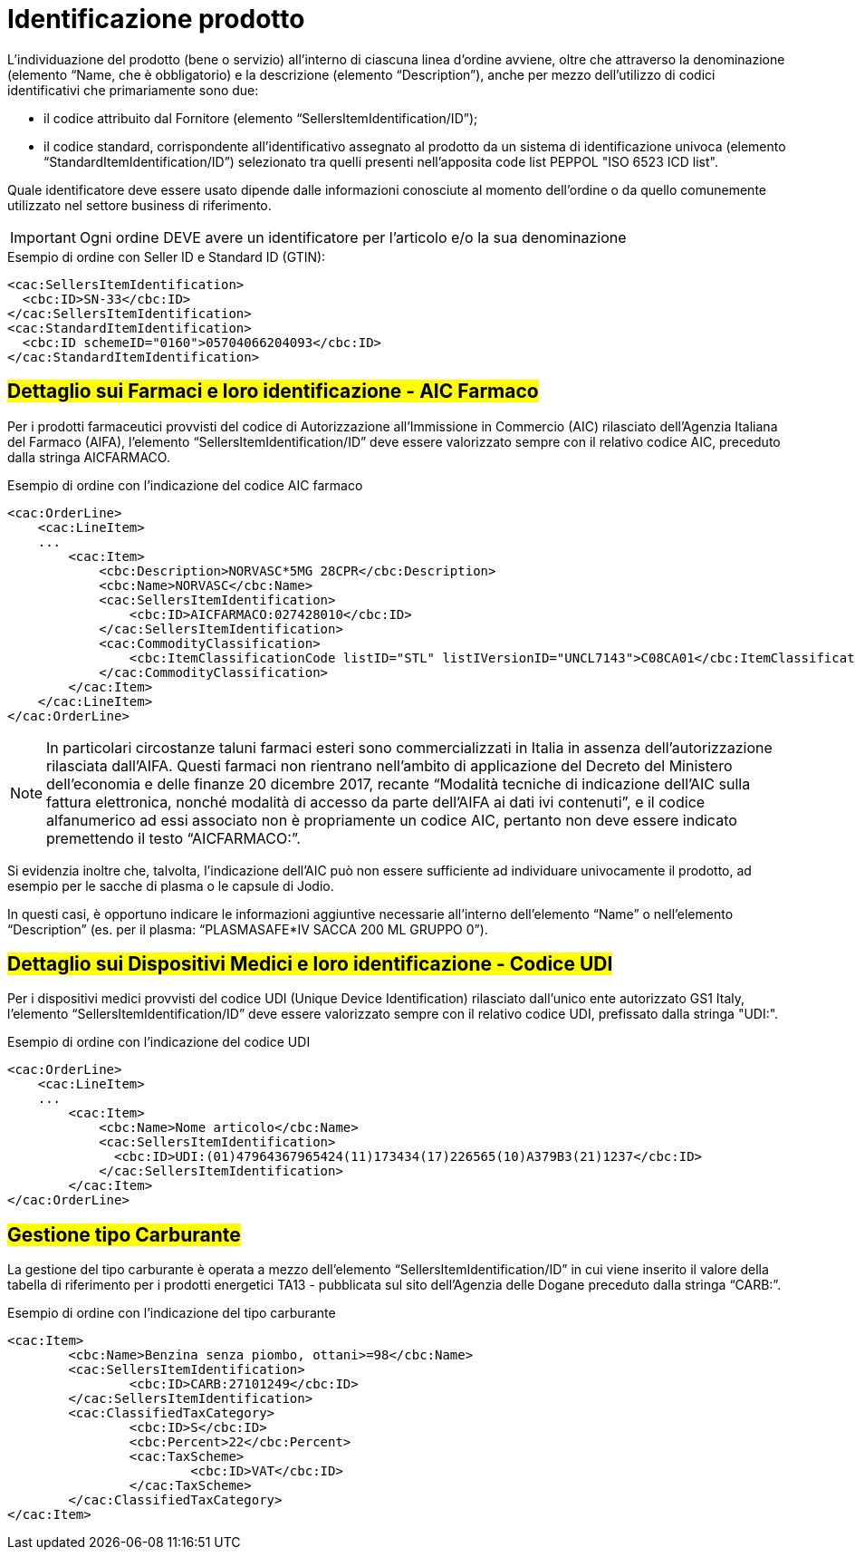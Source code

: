 [[product-identification]]
= Identificazione prodotto

L’individuazione del prodotto (bene o servizio) all’interno di ciascuna linea d’ordine avviene, oltre che attraverso la denominazione (elemento “Name, che è obbligatorio) e la descrizione (elemento “Description”), anche per mezzo dell’utilizzo di codici identificativi che primariamente sono due:

* il codice attribuito dal Fornitore (elemento “SellersItemIdentification/ID”);

* il codice standard, corrispondente all’identificativo assegnato al prodotto da un sistema di identificazione univoca (elemento “StandardItemIdentification/ID”) selezionato tra quelli presenti nell’apposita code list PEPPOL "ISO 6523 ICD list".

Quale identificatore deve essere usato dipende dalle informazioni conosciute al momento dell’ordine o da quello comunemente utilizzato nel settore business di riferimento.

IMPORTANT: Ogni ordine DEVE avere un identificatore per l’articolo e/o la sua denominazione


.Esempio di ordine con Seller ID e Standard ID (GTIN):
[source, xml, indent=0]
----
<cac:SellersItemIdentification>
  <cbc:ID>SN-33</cbc:ID>
</cac:SellersItemIdentification>
<cac:StandardItemIdentification>
  <cbc:ID schemeID="0160">05704066204093</cbc:ID>
</cac:StandardItemIdentification>
----


:leveloffset: +1

[[product-identification]]
= #Dettaglio sui Farmaci e loro identificazione - AIC Farmaco#

Per i prodotti farmaceutici provvisti del codice di Autorizzazione all’Immissione in Commercio (AIC) rilasciato dell’Agenzia Italiana del Farmaco (AIFA), l’elemento “SellersItemIdentification/ID” deve essere valorizzato sempre con il relativo codice AIC, preceduto dalla stringa AICFARMACO.

.Esempio di ordine con l'indicazione del codice AIC farmaco
[source, xml, indent=0]
----
<cac:OrderLine>
    <cac:LineItem>
    ...
        <cac:Item>
            <cbc:Description>NORVASC*5MG 28CPR</cbc:Description>
            <cbc:Name>NORVASC</cbc:Name>
            <cac:SellersItemIdentification>
                <cbc:ID>AICFARMACO:027428010</cbc:ID>
            </cac:SellersItemIdentification>
            <cac:CommodityClassification>
                <cbc:ItemClassificationCode listID="STL" listIVersionID="UNCL7143">C08CA01</cbc:ItemClassificationCode>
            </cac:CommodityClassification>
        </cac:Item>
    </cac:LineItem>
</cac:OrderLine>

----

[NOTE]
====
In particolari circostanze taluni farmaci esteri sono commercializzati in Italia in assenza dell’autorizzazione rilasciata dall’AIFA. Questi farmaci non rientrano nell’ambito di applicazione del Decreto del Ministero dell’economia e delle finanze 20 dicembre 2017, recante “Modalità tecniche di indicazione dell'AIC sulla fattura elettronica, nonché modalità di accesso da parte dell'AIFA ai dati ivi contenuti”, e il codice alfanumerico ad essi associato non è propriamente un codice AIC, pertanto non deve essere indicato premettendo il testo “AICFARMACO:”. 
====

Si evidenzia inoltre che, talvolta, l’indicazione dell’AIC può non essere sufficiente ad individuare univocamente il prodotto, ad esempio per le sacche di plasma o le capsule di Jodio. +

In questi casi, è opportuno indicare le informazioni aggiuntive necessarie all’interno dell’elemento “Name” o nell’elemento “Description” (es. per il plasma: “PLASMASAFE*IV SACCA 200 ML GRUPPO 0”).

:leveloffset: -1

:leveloffset: +1

[[product-identification]]
= #Dettaglio sui Dispositivi Medici e loro identificazione - Codice UDI#

Per i dispositivi medici provvisti del codice UDI (Unique Device Identification) rilasciato dall'unico ente autorizzato GS1 Italy, l’elemento “SellersItemIdentification/ID” deve essere valorizzato sempre con il relativo codice UDI, prefissato dalla stringa "UDI:".

.Esempio di ordine con l'indicazione del codice UDI
[source, xml, indent=0]
----
<cac:OrderLine>
    <cac:LineItem>
    ...
        <cac:Item>
            <cbc:Name>Nome articolo</cbc:Name>
            <cac:SellersItemIdentification>
              <cbc:ID>UDI:(01)47964367965424(11)173434(17)226565(10)A379B3(21)1237</cbc:ID>
            </cac:SellersItemIdentification>
        </cac:Item>
</cac:OrderLine>
----
:leveloffset: -1


:leveloffset: +1

[[gestione-tipo-carburante]]
= #Gestione tipo Carburante#

La gestione del tipo carburante è operata a mezzo dell’elemento “SellersItemIdentification/ID” in cui viene inserito il valore della tabella di riferimento per i prodotti energetici TA13 - pubblicata sul sito dell’Agenzia delle Dogane preceduto dalla stringa “CARB:”.

.Esempio di ordine con l'indicazione del tipo carburante
[source, xml, indent=0]
----
<cac:Item>
	<cbc:Name>Benzina senza piombo, ottani>=98</cbc:Name>
	<cac:SellersItemIdentification>
		<cbc:ID>CARB:27101249</cbc:ID>
	</cac:SellersItemIdentification>
	<cac:ClassifiedTaxCategory>
		<cbc:ID>S</cbc:ID>
		<cbc:Percent>22</cbc:Percent>
		<cac:TaxScheme>
			<cbc:ID>VAT</cbc:ID>
		</cac:TaxScheme>
	</cac:ClassifiedTaxCategory>
</cac:Item>
----

:leveloffset: -1

